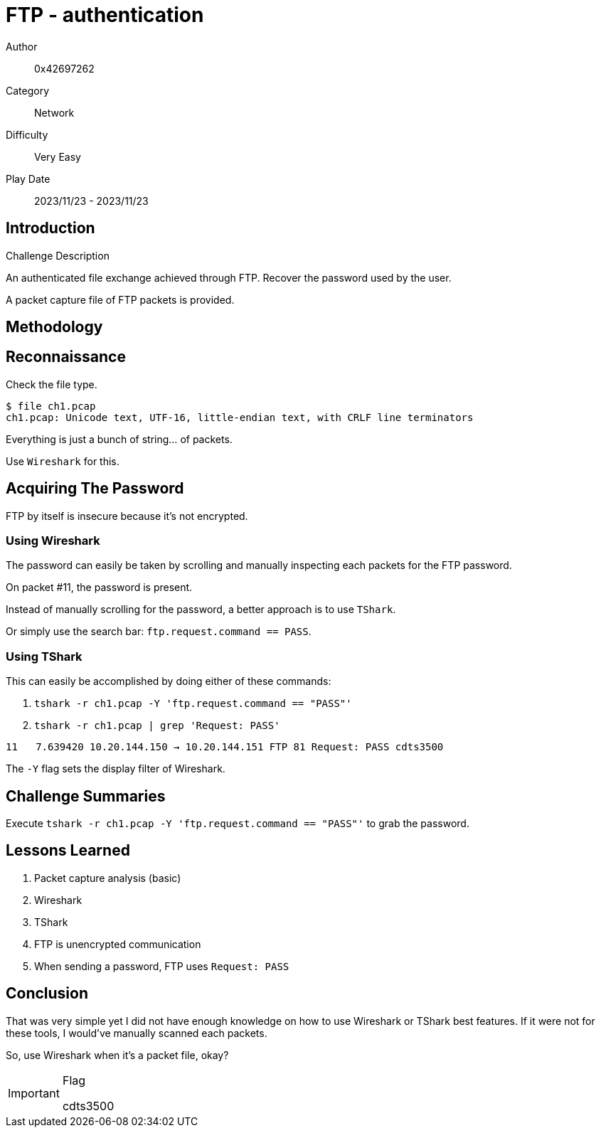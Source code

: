 = FTP - authentication

Author:: 0x42697262
Category:: Network
Difficulty:: Very Easy
Play Date:: 2023/11/23 - 2023/11/23

== Introduction

.Challenge Description
****
An authenticated file exchange achieved through FTP. Recover the password used by the user.
****

A packet capture file of FTP packets is provided.

== Methodology

== Reconnaissance

Check the file type.

----
$ file ch1.pcap
ch1.pcap: Unicode text, UTF-16, little-endian text, with CRLF line terminators
----

Everything is just a bunch of string... of packets.

Use ``Wireshark`` for this.

== Acquiring The Password

FTP by itself is insecure because it's not encrypted.

=== Using Wireshark

The password can easily be taken by scrolling and manually inspecting each packets for the FTP password.

On packet #11, the password is present.

Instead of manually scrolling for the password, a better approach is to use ``TShark``.

Or simply use the search bar: ``ftp.request.command == PASS``.

=== Using TShark

This can easily be accomplished by doing either of these commands:

. ``tshark -r ch1.pcap -Y 'ftp.request.command == "PASS"'``
. ``tshark -r ch1.pcap | grep 'Request: PASS'``

----
11   7.639420 10.20.144.150 → 10.20.144.151 FTP 81 Request: PASS cdts3500
----

The `-Y` flag sets the display filter of Wireshark.


== Challenge Summaries

Execute ``tshark -r ch1.pcap -Y 'ftp.request.command == "PASS"'`` to grab the password.

== Lessons Learned

. Packet capture analysis (basic)
. Wireshark
. TShark
. FTP is unencrypted communication
. When sending a password, FTP uses ``Request: PASS``

== Conclusion

That was very simple yet I did not have enough knowledge on how to use Wireshark or TShark best features.
If it were not for these tools, I would've manually scanned each packets.

So, use Wireshark when it's a packet file, okay?

[IMPORTANT] 
.Flag
==== 
cdts3500
====

